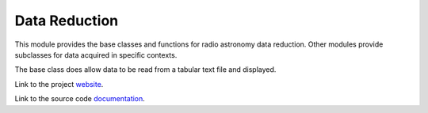 Data Reduction
==============

This module provides the base classes and functions for radio astronomy data 
reduction. Other modules provide subclasses for data acquired in specific
contexts.

The base class does allow data to be read from a tabular text file and
displayed.

Link to the project `website <https://github.com/SDRAST/Data_Reduction/>`_.

Link to the source code `documentation <https://sdrast.github.io/Data_Reduction/>`_.
